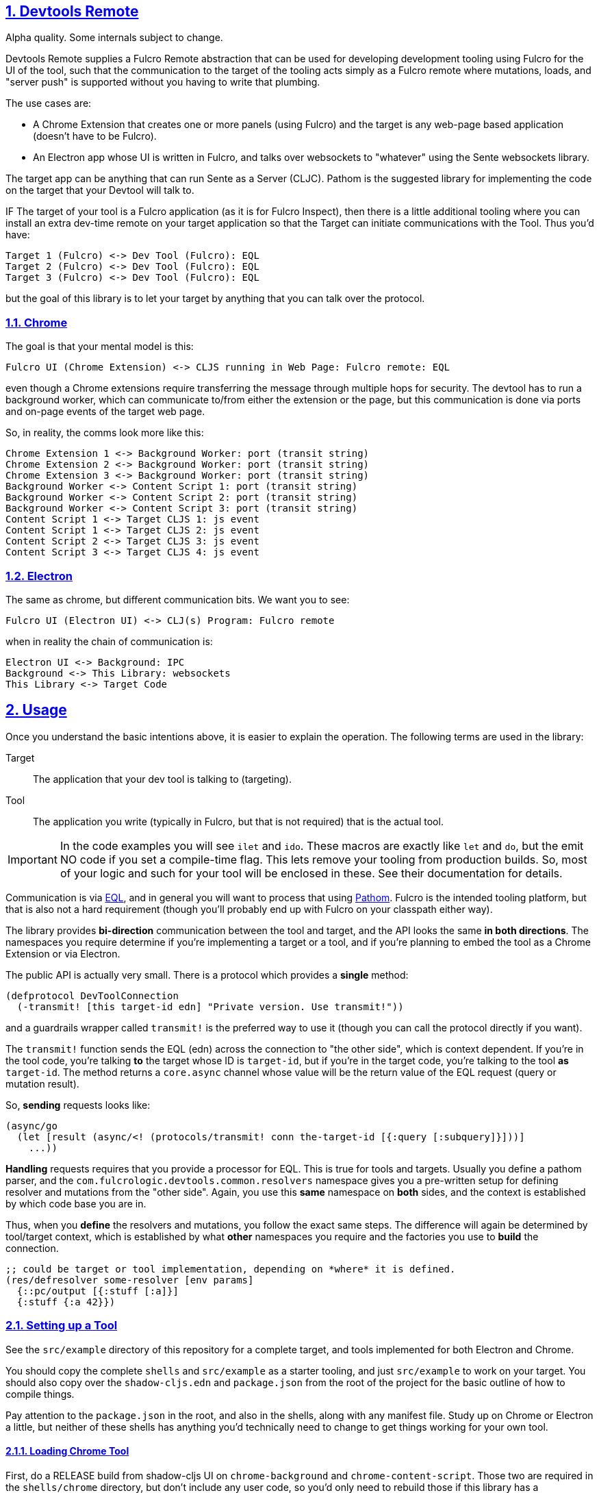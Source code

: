 :source-highlighter: coderay
:source-language: clojure
:toc:
:toc-placement: preamble
:sectlinks:
:sectanchors:
:sectnums:
:d2: /opt/homebrew/bin/d2

== Devtools Remote

Alpha quality. Some internals subject to change.

Devtools Remote supplies a Fulcro Remote abstraction that can be used for developing development tooling using Fulcro for the UI of the tool, such that the communication to the target of the tooling acts simply as a Fulcro remote where mutations, loads, and "server push" is supported without you having to write that plumbing.

The use cases are:

* A Chrome Extension that creates one or more panels (using Fulcro) and the target is any web-page based application (doesn't have to be Fulcro).
* An Electron app whose UI is written in Fulcro, and talks over websockets to "whatever" using the Sente websockets library.

The target app can be anything that can run Sente as a Server (CLJC). Pathom is the suggested library for implementing the code on the target that your Devtool will talk to.

IF The target of your tool is a Fulcro application (as it is for Fulcro Inspect), then there is a little additional tooling where you can install an extra dev-time remote on your target application so that the Target can initiate communications with the Tool. Thus you'd have:

[d2]
-----
Target 1 (Fulcro) <-> Dev Tool (Fulcro): EQL
Target 2 (Fulcro) <-> Dev Tool (Fulcro): EQL
Target 3 (Fulcro) <-> Dev Tool (Fulcro): EQL
-----

but the goal of this library is to let your target by anything that you can talk over the protocol.

=== Chrome

The goal is that your mental model is this:

[d2]
-----
Fulcro UI (Chrome Extension) <-> CLJS running in Web Page: Fulcro remote: EQL
-----

even though a Chrome extensions require transferring the message through multiple hops for security. The devtool has to run a background worker, which can communicate to/from either the extension or the page, but this communication is done via ports and on-page events of the target web page.

So, in reality, the comms look more like this:

[d2]
-----
Chrome Extension 1 <-> Background Worker: port (transit string)
Chrome Extension 2 <-> Background Worker: port (transit string)
Chrome Extension 3 <-> Background Worker: port (transit string)
Background Worker <-> Content Script 1: port (transit string)
Background Worker <-> Content Script 2: port (transit string)
Background Worker <-> Content Script 3: port (transit string)
Content Script 1 <-> Target CLJS 1: js event
Content Script 1 <-> Target CLJS 2: js event
Content Script 2 <-> Target CLJS 3: js event
Content Script 3 <-> Target CLJS 4: js event
-----

=== Electron

The same as chrome, but different communication bits. We
want you to see:

[d2]
-----
Fulcro UI (Electron UI) <-> CLJ(s) Program: Fulcro remote
-----

when in reality the chain of communication is:

[d2]
-----
Electron UI <-> Background: IPC
Background <-> This Library: websockets
This Library <-> Target Code
-----

== Usage

Once you understand the basic intentions above, it is easier to explain the operation. The following terms are used in the library:

Target::
The application that your dev tool is talking to (targeting).
Tool::
The application you write (typically in Fulcro, but that is not required) that is the actual tool.

IMPORTANT: In the code examples you will see `ilet` and `ido`. These macros are exactly like `let` and `do`, but the emit NO code if you set a compile-time flag. This lets remove your tooling from production builds. So, most of your logic and such for your tool will be enclosed in these. See their documentation for details.

Communication is via https://github.com/edn-query-language/eql[EQL], and in general you will want to process that using https://github.com/wilkerlucio/pathom[Pathom]. Fulcro is the intended tooling platform, but that is also not a hard requirement (though you'll probably end up with Fulcro on your classpath either way).

The library provides *bi-direction* communication between the tool and target, and the API looks the same *in both directions*.  The namespaces you require determine if you're implementing a target or a tool, and if you're planning to embed the tool as a Chrome Extension or via Electron.

The public API is actually very small. There is a protocol which provides a *single* method:

[source]
-----
(defprotocol DevToolConnection
  (-transmit! [this target-id edn] "Private version. Use transmit!"))
-----

and a guardrails wrapper called `transmit!` is the preferred way to use it (though you can
call the protocol directly if you want).

The `transmit!` function sends the EQL (edn) across the connection to "the other side", which
is context dependent. If you're in the tool code, you're talking *to* the target whose ID
is `target-id`, but if you're in the target code, you're talking to the tool *as* `target-id`.
The method returns a `core.async` channel whose value will be the return value of the EQL request (query or mutation result).

So, *sending* requests looks like:

[source]
-----
(async/go
  (let [result (async/<! (protocols/transmit! conn the-target-id [{:query [:subquery]}]))]
    ...))
-----

*Handling* requests requires that you provide a processor for EQL. This is true for tools and targets. Usually you define a pathom parser, and the `com.fulcrologic.devtools.common.resolvers` namespace gives you a pre-written setup for defining resolver and mutations from the "other side". Again, you use this *same* namespace on *both* sides, and the context is established by which code base you are in.

Thus, when you *define* the resolvers and mutations, you follow the exact same steps. The difference will again be determined by tool/target context, which is established by what *other* namespaces you require and the factories you use to *build* the connection.

[source]
-----
;; could be target or tool implementation, depending on *where* it is defined.
(res/defresolver some-resolver [env params]
  {::pc/output [{:stuff [:a]}]
  {:stuff {:a 42}})
-----

=== Setting up a Tool

See the `src/example` directory of this repository for a complete target, and tools implemented for both Electron and Chrome.

You should copy the complete `shells` and `src/example` as a starter tooling, and just `src/example` to work on your target. You should also copy over the `shadow-cljs.edn` and `package.json` from the root of the project for the basic outline of how to compile things.

Pay attention to the `package.json` in the root, and also in the shells, along with any manifest file. Study up on Chrome or Electron a little, but neither of these shells has anything you'd technically need to change to get things working for your own tool.

==== Loading Chrome Tool

First, do a RELEASE build from shadow-cljs UI on `chrome-background` and `chrome-content-script`. Those two are required in the `shells/chrome` directory, but don't include any user code, so you'd only need to rebuild those if this library has a bug/change.

Then you can "Watch" your `chrome-devtool`. Hot code reload cannot work (security restriction) in Chrome, but you can "reload" your UI in the devtool tab with your browser's reload keyboard shortcut (or right mouse menu).

Now go into `chrome://extensions` and enable developer mode, then use the Load Unpacked button to load `shells/chrome`.

==== Running the Electron Tool

Do a RELEASE build from shadow-cljs on the electron-main build, then WATCH the electron-renderer. In this case hot code reload DOES work, which makes electron a better and more convenient place to *work* on your tool.

You'll need to do an `npm i` or `yarn` at the top level, and also in the shells/electron directory.

Then:
[source, bash]
-----
cd shells/electron
electron .
-----

=== Setting up a Target

Copy the `package.json`, `deps.edn`, `shadow-cljs.edn`, and `src/example` directory of this repository for a complete target. The example is written in Fulcro (not required). At the time of this writing this library is used (and was developed for) writing Fulcro Inspect, which is a tool for working on Fulcro apps; therefore if you write your example using Fulcro you will find there is an issue with using Inspect AND your own custom tool at the same time, because on Electron they'll fight over the (non-configurable) port. This is a known issue and has an easy fix...I just haven't gotten to it.

The target selects websockets vs chrome based on requires. If you require the electron target ns, you're going to use websockets. If you require the chrome target, chrome. Simple as that. Typically you'll manage this with a preload so that you can enable/disable a mode for your tool by doing a shadow-cljs preload of one or the other of those namespaces.

Those namespaces set up a factory for connections. DON'T INCLUDE BOTH. If you do, the last one to load will win.

Your actual target code will require `c.f.d.common/target`, and use `connect!` or `add-devtool-remote!` from there. If the preload isn't present, then those calls will be no-ops and will return `nil`.

==== Target APIs

Your target needs to be able to *invoke* remote tool APIs, and it needs to provide (and respond to) its own operations. Your target main will typically require four namespaces:

[source]
-----
    [com.fulcrologic.devtools.common.target :as dt]
    [com.fulcrologic.devtools.devtool-io :as dev]
    [common.target-impl] ; defined by you, implements your target dev code
    [common.tool-api :as tapi] ; defined by you, DECLAREs your tool API
-----

on the target, you have to provide actual resolvers/mutations that you want the tool to be able to invoke.

[souce]
-----
(ns common.target-impl
  (:require
    [com.fulcrologic.devtools.common.resolvers :as res]
    [com.fulcrologic.devtools.common.target :refer [ido]]
    [com.fulcrologic.fulcro.algorithms.normalize :as fnorm]
    [com.fulcrologic.fulcro.application :as app]
    [com.fulcrologic.fulcro.components :as comp]
    [com.wsscode.pathom.connect :as pc]
    [common.target-api :as api])) ; defined by you. DECLAREs your target API

(ido
  (res/defmutation restart [{:fulcro/keys [app]} input]
    {::pc/sym `api/restart}
    (let [Root          (comp/react-type (app/app-root app))
          initial-state (comp/get-initial-state Root {})
          state-atom    (::app/state-atom app)
          pristine-db   (fnorm/tree->db Root initial-state true)]
      (reset! state-atom pristine-db)
      (app/force-root-render! app))
    nil)

  (res/defresolver counter-stats-resolver [{:fulcro/keys [app]} input]
    {::pc/output [{:counter/stats [:stats/number-of-counters
                                   :stats/sum-of-counters]}]}
    (let [state-map (app/current-state app)
          counters  (vals (:counter/id state-map))]
      {:counter/stats
       {:stats/number-of-counters (count counters)
        :stats/sum-of-counters    (reduce + 0 (map :counter/n counters))}})))
-----

Note that there is *nothing* about this code that indicates a target or tool other than the fact than the symbols used in the mutations are namespaced using declarations from a `target-api` namespace.  The target api ns is *meant* to be shared by the tool and target, and declares the target API:

[source]
-----
(ns common.target-api
  (:require
    [com.fulcrologic.devtools.common.target :refer [ido]]
    [com.fulcrologic.devtools.common.resolvers :refer [remote-mutations]]))

(ido
  (remote-mutations restart))
-----

==== Tool APIs

The setup for the tool requires you do the chrome vs. electron things (see the example `chrome-app` vs `electron.app`), but the usage of the connection looks nearly identical. You just flip the tool/target API implementation/declarations!

Notice, in fact, that the *setup* of the devtool app is what's in the chrome vs electron files, and the UI (including the devtool usage) is the exact same for both (devtool.ui):

[source]
-----
(ns devtool.ui
  (:require
    [clojure.edn :as edn]
    [com.fulcrologic.devtools.common.devtool-default-mutations :refer [Target]]
    [com.fulcrologic.devtools.common.message-keys :as mk]
    [com.fulcrologic.devtools.devtool-io :as dev]
    [com.fulcrologic.fulcro.algorithms.merge :as merge]
    [com.fulcrologic.fulcro.application :as app]
    [com.fulcrologic.fulcro.components :as comp :refer [defsc]]
    [com.fulcrologic.fulcro.dom :as dom]
    [com.fulcrologic.fulcro.dom.events :as evt]
    [com.fulcrologic.fulcro.mutations :as m :refer [defmutation]]
    [common.target-api :as tapi] ; target API DECLARATIONS
    [common.tool-impl] ; tool implementation
    [taoensso.timbre :as log]))

...
-----

=== Managing Lifecycle

Chrome and Electron have different connection scenarios, so knowing *when* you should send messages is probably the most difficult part.

==== Chrome

In Chrome, you are either connected to a web page (and have access to all possible targets on the page at the same time), or you're not connected at all.

When the connection is fully operational, BOTH sides (on open) of the connection will receive the built-in mutation:

[source]
-----

(com.fulcrologic.devtools.common.built-in-mutations/devtool-connected {:connected?  open?})
-----

where `open?` indicates true on connect, and false on connection loss.

==== Electron

In Electron, each target connects to the tool via a separate websocket.

Both the devtool and the target should receive the mutation:

[source]
-----
(com.fulcrologic.devtools.common.built-in-mutations/devtool-connected {:connected?  open? mk/target-id target-id})
-----

where `open?` indicates if the connection was opened or closed, and the `target-id` indicates which thing connected/disconnected.

== Supported Environments

The supported environments for tools are Chrome Extensions and Devtools.
The supported environments for targets are apps running in web pages.

The first version of this library does not explicitly support a target running pretty much anywhere sente (websockets) works as a client. This includes CLJ, which *should* actually work without much (if any) change. I simply have not had time to test/debug that scenario.

Technically a Tool implemented on the JVM in Clojure is also a use-case that should work, since sente/websockets should also work there. Again,

== Copyright and License

Copyright (c) 2017-2022, Fulcrologic, LLC
The MIT License (MIT)

Permission is hereby granted, free of charge, to any person obtaining a copy of this software and associated
documentation files (the "Software"), to deal in the Software without restriction, including without limitation the
rights to use, copy, modify, merge, publish, distribute, sublicense, and/or sell copies of the Software, and to permit
persons to whom the Software is furnished to do so, subject to the following conditions:

The above copyright notice and this permission notice shall be included in all copies or substantial portions of the
Software.

THE SOFTWARE IS PROVIDED "AS IS", WITHOUT WARRANTY OF ANY KIND, EXPRESS OR IMPLIED, INCLUDING BUT NOT LIMITED TO THE
WARRANTIES OF MERCHANTABILITY, FITNESS FOR A PARTICULAR PURPOSE AND NONINFRINGEMENT. IN NO EVENT SHALL THE AUTHORS OR
COPYRIGHT HOLDERS BE LIABLE FOR ANY CLAIM, DAMAGES OR OTHER LIABILITY, WHETHER IN AN ACTION OF CONTRACT, TORT OR
OTHERWISE, ARISING FROM, OUT OF OR IN CONNECTION WITH THE SOFTWARE OR THE USE OR OTHER DEALINGS IN THE SOFTWARE.
